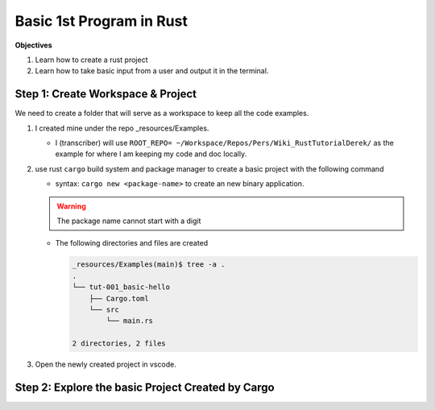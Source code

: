 Basic 1st Program in Rust 
###########################

**Objectives**

1. Learn how to create a rust project
#. Learn how to take basic input from a user and output it in the terminal.


Step 1: Create Workspace & Project
************************************

We need to create a folder that will serve as a workspace to keep all the 
code examples.

1. I created mine under the repo _resources/Examples.
   
   * I (transcriber) will use ``ROOT_REPO= ~/Workspace/Repos/Pers/Wiki_RustTutorialDerek/``
     as the example for where I am keeping my code and doc locally.
   
   .. code-block:: console
      :caption: from ROOT_REPO= ~/Workspace/Repos/Pers/Wiki_RustTutorialDerek/ 

      mkdir -p _resources/Examples

2. use rust ``cargo`` build system and package manager to create a basic project
   with the following command

   * syntax: ``cargo new <package-name>`` to create an new binary application.
   
   .. warning:: The package name cannot start with a digit

      .. code-block:: console 
         :caption: example of error 
         :emphasize-lines: 1

         _resources/Examples (main)$ cargo new 001_basic-hello
             Creating binary (application) `001_basic-hello` package
         error: invalid character `0` in package name: `001_basic-hello`, the name cannot start with a digit
         If you need a package name to not match the directory name, consider using --name flag.
         If you need a binary with the name "001_basic-hello", use a valid package name, and set the binary name to be different from the package. This can be done by setting the binary filename to `src/bin/001_basic-hello.rs` or change the name in Cargo.toml with:

             [[bin]]
             name = "001_basic-hello"
             path = "src/main.rs"
   
   .. code-block:: console
      :emphasize-lines: 1
      :caption: using git bash terminal in Windows.

      $ cargo new tut-001_basic-hello
          Creating binary (application) `tut-001_basic-hello` package
      note: see more `Cargo.toml` keys and their definitions at https://doc.rust-lang.org/cargo/reference/manifest.html

   
   
   * The following directories and files are created 
     
     .. code-block:: console 
        
        _resources/Examples(main)$ tree -a .
        .
        └── tut-001_basic-hello
            ├── Cargo.toml
            └── src
                └── main.rs
        
        2 directories, 2 files

#. Open the newly created project in vscode.

Step 2: Explore the basic Project Created by Cargo 
****************************************************


   
   

        